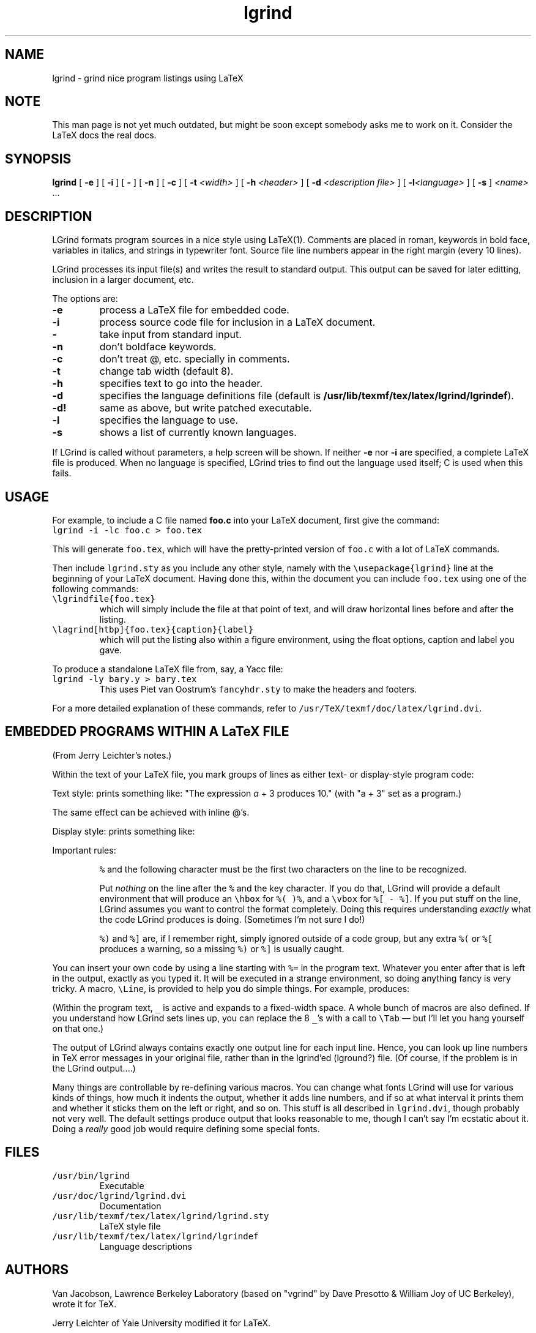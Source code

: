 '\" t
.\" @(#)lgrind.1 3.62 25/05/99 MPi; from UCB 4.3
.\" $Id: lgrind.1,v 1.5 2000/12/27 21:42:42 mike Exp $
.\" This man page was reverse engineered by George V. Reilly from the
.\" preformatted man page written by Tuna Ertemalp for Jerry Leichter's
.\" version of tgrind.  gvr remains wilfully ignorant of troff.
.dS C C\"       \" Fixed-width font
.TH lgrind 1 "25 May 1999" "TeX/LaTeX"
.SH NAME
lgrind \- grind nice program listings using LaTeX
.SH NOTE
This man page is not yet much outdated, but might be soon except somebody
asks me to work on it. Consider the LaTeX docs the real docs.
.SH SYNOPSIS
\fBlgrind\fR [ \fB-e\fP ] [ \fB-i\fP ] [ \fB-\fP ] [ \fB-n\fP ] [ \fB-c\fP ]
[ \fB-t\fP \fI<width>\fP ]
[ \fB-h\fP \fI<header>\fP ] [ \fB-d\fP \fI<description file>\fP ]
[ \fB-l\fP\fI<language>\fP ] [ \fB-s\fP ] \fI<name>\fP ...
.PP
.SH DESCRIPTION
LGrind formats program sources in a nice style using LaTeX(1).
Comments are placed in roman, keywords in bold face, variables in
italics, and strings in typewriter font. Source file line numbers
appear in the right margin (every 10 lines).
.PP
LGrind processes its input file(s) and writes the result to standard
output.  This output can be saved for later editting, inclusion in a
larger document, etc.
.PP
The options are:
.IP "\fB\-e\fP"
process a LaTeX file for embedded code.
.IP "\fB\-i\fP"
process source code file for inclusion in a LaTeX document.
.IP "\fB\-\fP"
take input from standard input.
.IP "\fB\-n\fP"
don't boldface keywords.
.IP "\fB\-c\fP"
don't treat @, etc. specially in comments.
.IP "\fB\-t\fP"
change tab width (default 8).
.IP "\fB\-h\fP"
specifies text to go into the header.
.IP "\fB\-d\fP"
specifies the language definitions file (default is
\fB/usr/lib/texmf/tex/latex/lgrind/lgrindef\fP).
.IP "\fB\-d!\fP"
same as above, but write patched executable.
.IP "\fB\-l\fP"
specifies the language to use.
.IP "\fB\-s\fP"
shows a list of currently known languages.
.PP
If LGrind is called without parameters, a help screen will be shown.
If neither \fB\-e\fP nor \fB\-i\fP are specified, a complete LaTeX
file is produced. When no language is specified, LGrind tries to find
out the language used itself; C is used when this fails.
.SH USAGE
For example, to include a C file named \fBfoo.c\fP
into your LaTeX document, first give the command:
.IP "\fC    lgrind -i -lc foo.c > foo.tex\fP"
.PP
This will generate \fCfoo.tex\fP, which will have the
pretty-printed version of \fCfoo.c\fP with a lot of LaTeX commands.
.PP
Then include \fClgrind.sty\fP as you include any other style,
namely with the \fC\eusepackage{lgrind}\fP line at
the beginning of your LaTeX document. Having done this,
within the document you can include \fCfoo.tex\fP using one of the
following commands:
.PP
.IP "\fC\elgrindfile{foo.tex}\fP"
which will simply include the file at that point
of text, and will draw horizontal lines before and
after the listing.
.PP
.IP "\fC\elagrind[htbp]{foo.tex}{caption}{label}\fP"
which will put the listing also within a figure
environment, using the float options, caption and
label you gave.
.PP
To produce a standalone LaTeX file from, say, a Yacc file:
.IP "\fC    lgrind -ly bary.y > bary.tex\fP"
This uses Piet van Oostrum's \fCfancyhdr.sty\fP to make the
headers and footers.
.PP
For a more detailed explanation of these commands, refer to
\fC/usr/TeX/texmf/doc/latex/lgrind.dvi\fP.
.PP
.SH "EMBEDDED PROGRAMS WITHIN A LaTeX FILE"
(From Jerry Leichter's notes.)
.PP
Within the text of your LaTeX file, you mark groups of lines as
either text- or display-style program code:
.PP
Text style:
.TS
l l.
.fT \*C
	The expression
	%(
	a + 3
	%)
	produces 10.
.fT
.TE
prints something like:  "The expression \fIa\fP + 3 produces 10."
(with "a + 3" set as a program.)
.PP
The same effect can be achieved with inline @'s.
.TS
l l.
.fT \*C
	The expression @a + 3@ produces 10.
.TE
.PP
Display style:
.TS
l l.
.fT \*C
	The statement
	%[
	a += 3;
	%]
	is an example of an incrementing operator.
.fT
.TE
prints something like:
.TS
l l.
	The statement
	      a += 3;
	is an example of an incrementing operator.
.TE
.PP
Important rules:
.IP
\fC%\fP and the following character must be the first two characters on
the line to be recognized.
.IP
Put \fInothing\fR on the line after the \fC%\fR and the key character.
If you do that, LGrind will provide a default environment that will
produce an \fC\ehbox\fP for \fC%(\fP \fC)%\fP, and a \fC\evbox\fP for
\fC%[\fP \fC-\fP \fC%]\fP.  If you put stuff on the line, LGrind
assumes you want to control the format completely.  Doing this
requires understanding \fIexactly\fP what the code LGrind produces is
doing. (Sometimes I'm not sure I do!)
.IP
\fC%)\fP and \fC%]\fP are, if I remember right, simply ignored outside
of a code group, but any extra \fC%(\fP or \fC%[\fP produces a
warning, so a missing \fC%)\fP or \fC%]\fP is usually caught.
.PP
You can insert your own code by using a line starting with \fC%=\fP in
the program text.  Whatever you enter after that is left in the
output, exactly as you typed it.  It will be executed in a strange
environment, so doing anything fancy is very tricky.  A macro, \fC\eLine\fP,
is provided to help you do simple things.  For example,
.TS
tab (/);
l.
.fT \*C
%[
%=\eLine{________\evdots}
        a = 1;
%]
.fT
.TE
produces:
.TS
tab (/);
l.
.fT \*C
        \.
        \.
        \.
        a = 1;
.fT
.TE
.PP
(Within the program text, \fC_\fP is active and expands to a
fixed-width space.  A whole bunch of macros are also defined.  If you
understand how LGrind sets lines up, you can replace the 8 \fC_\fP's
with a call to \fC\eTab\fP \(em but I'll let you hang yourself on that one.)
.PP
The output of LGrind always contains exactly one output line for each input
line.  Hence, you can look up line numbers in TeX error messages in your
original file, rather than in the lgrind'ed (lground?) file.  (Of course, if
the problem is in the LGrind output....)
.PP
Many things are controllable by re-defining various macros.  You can
change what fonts LGrind will use for various kinds of things, how
much it indents the output, whether it adds line numbers, and if so at
what interval it prints them and whether it sticks them on the left or
right, and so on.  This stuff is all described in \fClgrind.dvi\fP,
though probably not very well. The default settings produce output
that looks reasonable to me, though I can't say I'm ecstatic about it.
Doing a \fIreally\fP good job would require defining some special fonts.
.PP
.SH FILES
.IP "\fC/usr/bin/lgrind\fP"
Executable
.PP
.IP "\fC/usr/doc/lgrind/lgrind.dvi\fP"
Documentation
.PP
.IP "\fC/usr/lib/texmf/tex/latex/lgrind/lgrind.sty\fP"
LaTeX style file
.PP
.IP "\fC/usr/lib/texmf/tex/latex/lgrind/lgrindef\fP"
Language descriptions
.PP
.SH AUTHORS
Van Jacobson, Lawrence Berkeley Laboratory (based on
"vgrind" by Dave Presotto & William Joy of UC Berkeley),
wrote it for TeX.
.PP
Jerry Leichter of Yale University modified it for LaTeX.
.PP
George V. Reilly of Brown University changed the name to lgrind,
fixed up the man page, and added the program-text-within-comments
and @-within-LaTeX features.
.PP
Michael Piefel of Humboldt-University Berlin adapted it to
LaTeX2e and wrote decent documentation.
.PP
.SH "SEE ALSO"
\fBlatex\fR(1), \fBtex\fR(1), \fBvgrind\fR(1), \fBlgrindef\fR(5)
